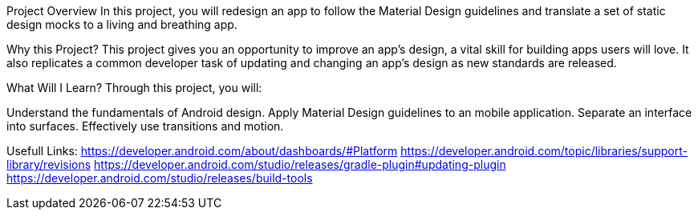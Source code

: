 Project Overview
In this project, you will redesign an app to follow the Material Design guidelines and translate a set of static design mocks to a living and breathing app.

Why this Project?
This project gives you an opportunity to improve an app’s design, a vital skill for building apps users will love. It also replicates a common developer task of updating and changing an app's design as new standards are released.

What Will I Learn?
Through this project, you will:

Understand the fundamentals of Android design.
Apply Material Design guidelines to an mobile application.
Separate an interface into surfaces.
Effectively use transitions and motion.

Usefull Links:
https://developer.android.com/about/dashboards/#Platform
https://developer.android.com/topic/libraries/support-library/revisions
https://developer.android.com/studio/releases/gradle-plugin#updating-plugin
https://developer.android.com/studio/releases/build-tools
